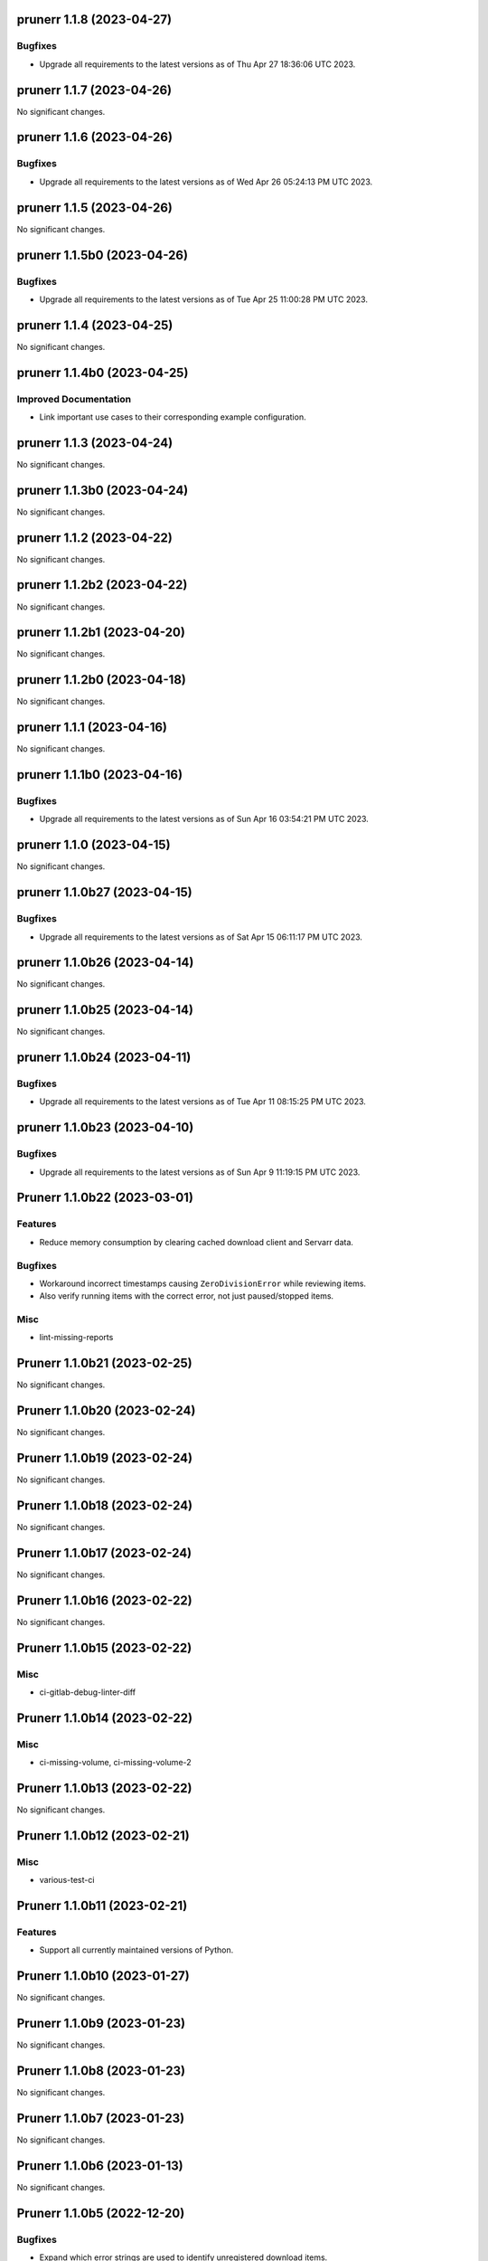 prunerr 1.1.8 (2023-04-27)
==========================

Bugfixes
--------

- Upgrade all requirements to the latest versions as of Thu Apr 27 18:36:06 UTC 2023.


prunerr 1.1.7 (2023-04-26)
==========================

No significant changes.


prunerr 1.1.6 (2023-04-26)
==========================

Bugfixes
--------

- Upgrade all requirements to the latest versions as of Wed Apr 26 05:24:13 PM UTC 2023.


prunerr 1.1.5 (2023-04-26)
==========================

No significant changes.


prunerr 1.1.5b0 (2023-04-26)
============================

Bugfixes
--------

- Upgrade all requirements to the latest versions as of Tue Apr 25 11:00:28 PM UTC 2023.


prunerr 1.1.4 (2023-04-25)
==========================

No significant changes.


prunerr 1.1.4b0 (2023-04-25)
============================

Improved Documentation
----------------------

- Link important use cases to their corresponding example configuration.


prunerr 1.1.3 (2023-04-24)
==========================

No significant changes.


prunerr 1.1.3b0 (2023-04-24)
============================

No significant changes.


prunerr 1.1.2 (2023-04-22)
==========================

No significant changes.


prunerr 1.1.2b2 (2023-04-22)
============================

No significant changes.


prunerr 1.1.2b1 (2023-04-20)
============================

No significant changes.


prunerr 1.1.2b0 (2023-04-18)
============================

No significant changes.


prunerr 1.1.1 (2023-04-16)
==========================

No significant changes.


prunerr 1.1.1b0 (2023-04-16)
============================

Bugfixes
--------

- Upgrade all requirements to the latest versions as of Sun Apr 16 03:54:21 PM UTC 2023.


prunerr 1.1.0 (2023-04-15)
==========================

No significant changes.


prunerr 1.1.0b27 (2023-04-15)
=============================

Bugfixes
--------

- Upgrade all requirements to the latest versions as of Sat Apr 15 06:11:17 PM UTC 2023.


prunerr 1.1.0b26 (2023-04-14)
=============================

No significant changes.


prunerr 1.1.0b25 (2023-04-14)
=============================

No significant changes.


prunerr 1.1.0b24 (2023-04-11)
=============================

Bugfixes
--------

- Upgrade all requirements to the latest versions as of Tue Apr 11 08:15:25 PM UTC 2023.


prunerr 1.1.0b23 (2023-04-10)
=============================

Bugfixes
--------

- Upgrade all requirements to the latest versions as of Sun Apr  9 11:19:15 PM UTC 2023.


Prunerr 1.1.0b22 (2023-03-01)
=============================

Features
--------

- Reduce memory consumption by clearing cached download client and Servarr data.


Bugfixes
--------

- Workaround incorrect timestamps causing ``ZeroDivisionError`` while reviewing items.
- Also verify running items with the correct error, not just paused/stopped items.


Misc
----

- lint-missing-reports


Prunerr 1.1.0b21 (2023-02-25)
=============================

No significant changes.


Prunerr 1.1.0b20 (2023-02-24)
=============================

No significant changes.


Prunerr 1.1.0b19 (2023-02-24)
=============================

No significant changes.


Prunerr 1.1.0b18 (2023-02-24)
=============================

No significant changes.


Prunerr 1.1.0b17 (2023-02-24)
=============================

No significant changes.


Prunerr 1.1.0b16 (2023-02-22)
=============================

No significant changes.


Prunerr 1.1.0b15 (2023-02-22)
=============================

Misc
----

- ci-gitlab-debug-linter-diff


Prunerr 1.1.0b14 (2023-02-22)
=============================

Misc
----

- ci-missing-volume, ci-missing-volume-2


Prunerr 1.1.0b13 (2023-02-22)
=============================

No significant changes.


Prunerr 1.1.0b12 (2023-02-21)
=============================

Misc
----

- various-test-ci


Prunerr 1.1.0b11 (2023-02-21)
=============================

Features
--------

- Support all currently maintained versions of Python.


Prunerr 1.1.0b10 (2023-01-27)
=============================

No significant changes.


Prunerr 1.1.0b9 (2023-01-23)
============================

No significant changes.


Prunerr 1.1.0b8 (2023-01-23)
============================

No significant changes.


Prunerr 1.1.0b7 (2023-01-23)
============================

No significant changes.


Prunerr 1.1.0b6 (2023-01-13)
============================

No significant changes.


Prunerr 1.1.0b5 (2022-12-20)
============================

Bugfixes
--------

- Expand which error strings are used to identify unregistered download items.


Prunerr 1.1.0b4 (2022-12-19)
============================

No significant changes.


Prunerr 1.1.0b3 (2022-12-18)
============================

Features
--------

- Return CLI results as JSON.


Prunerr 1.1.0b2 (2022-12-18)
============================

No significant changes.


Prunerr 1.1.0b1 (2022-12-17)
============================

No significant changes.


Prunerr 1.1.0b0 (2022-12-16)
============================

Features
--------

- Add ``--log-level`` CLI option to give the user more control over output verbosity.


Bugfixes
--------

- Don't report ``review`` results from the ``exec`` sub-command when there are none.


Prunerr 1.0.0 (2022-12-13)
==========================

No significant changes.


Prunerr 1.0.0b4 (2022-12-13)
============================

No significant changes.


Prunerr 1.0.0b3 (2022-12-12)
============================

No significant changes.


Prunerr 1.0.0b2 (2022-12-12)
============================

Features
--------

- First official release that may be suitable for end users.
